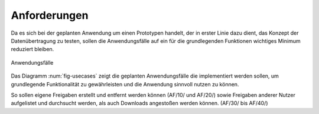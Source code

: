 
Anforderungen
=============

Da es sich bei der geplanten Anwendung um einen Prototypen handelt, der in erster Linie dazu dient, das Konzept der Datenübertragung zu testen, sollen die Anwendungsfälle auf ein für die grundlegenden Funktionen wichtiges Minimum reduziert bleiben.

.. _fig-usecases:

.. figure:: resources/usecases.png
   :align: center
   :alt: Usecases
   :width: 50%

   Anwendungsfälle

Das Diagramm :num:`fig-usecases` zeigt die geplanten Anwendungsfälle die implementiert werden sollen, um grundlegende Funktionalität zu gewährleisten und die Anwendung sinnvoll nutzen zu können.

So sollen eigene Freigaben erstellt und entfernt werden können (AF/10/ und AF/20/) sowie Freigaben anderer Nutzer aufgelistet und durchsucht werden, als auch Downloads angestoßen werden können. (AF/30/ bis AF/40/)

.. todo::

   es gibt nurnoch einen XMPP account - evtl anwendungsfall anpassen